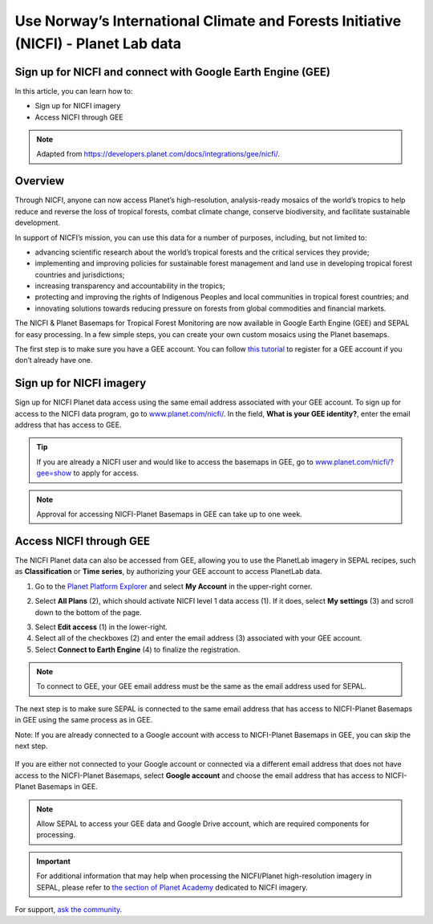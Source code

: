 Use Norway’s International Climate and Forests Initiative (NICFI) - Planet Lab data
===================================================================================

Sign up for NICFI and connect with Google Earth Engine (GEE)
------------------------------------------------------------

In this article, you can learn how to:

-   Sign up for NICFI imagery
-   Access NICFI through GEE

.. note::

    Adapted from `<https://developers.planet.com/docs/integrations/gee/nicfi/>`_.

Overview
--------

Through NICFI, anyone can now access Planet’s high-resolution, analysis-ready mosaics of the world’s tropics to help reduce and reverse the loss of tropical forests, combat climate change, conserve biodiversity, and facilitate sustainable development.

In support of NICFI’s mission, you can use this data for a number of purposes, including, but not limited to:

- advancing scientific research about the world’s tropical forests and the critical services they provide;
- implementing and improving policies for sustainable forest management and land use in developing tropical forest countries and jurisdictions;
- increasing transparency and accountability in the tropics;
- protecting and improving the rights of Indigenous Peoples and local communities in tropical forest countries; and
- innovating solutions towards reducing pressure on forests from global commodities and financial markets.

The NICFI & Planet Basemaps for Tropical Forest Monitoring are now available in Google Earth Engine (GEE) and SEPAL for easy processing. In a few simple steps, you can create your own custom mosaics using the Planet basemaps.

The first step is to make sure you have a GEE account. You can follow `this tutorial <setup/register.html#sign-up-to-gee>`__ to register for a GEE account if you don’t already have one.

Sign up for NICFI imagery
-------------------------

Sign up for NICFI Planet data access using the same email address associated with your GEE account. To sign up for access to the NICFI data program, go to `<www.planet.com/nicfi/>`_. In the field, **What is your GEE identity?**, enter the email address that has access to GEE.

.. thumbnail:: ../_images/setup/nicfi/nicfi_page.png
   :title: Planet NICFI landing page.
   :group: setup_nicfi

.. tip::

    If you are already a NICFI user and would like to access the basemaps in GEE, go to `<www.planet.com/nicfi/?gee=show>`_ to apply for access.

.. note::

    Approval for accessing NICFI-Planet Basemaps in GEE can take up to one week.

Access NICFI through GEE
------------------------

The NICFI Planet data can also be accessed from GEE, allowing you to use the PlanetLab imagery in SEPAL recipes, such as **Classification** or **Time series**, by authorizing your GEE account to access PlanetLab data.

1.  Go to the `Planet Platform Explorer <www.planet.com/explorer>`__ and select **My Account** in the upper-right corner.

.. thumbnail:: ../_images/setup/nicfi/explorer.png
    :title: The platform explorer of the PlanetLab website. The **My account** dropdown menu appears when hovering.
    :group: setup_nicfi

2.  Select **All Plans** (2), which should activate NICFI level 1 data access (1). If it does, select **My settings** (3) and scroll down to the bottom of the page.

.. thumbnail:: ../_images/setup/nicfi/plans.png
    :title: The plans that are linked to your NICFI account.
    :group: setup_nicfi

3.  Select **Edit access** (1) in the lower-right.

4.  Select all of the checkboxes (2) and enter the email address (3) associated with your GEE account.

5.  Select **Connect to Earth Engine** (4) to finalize the registration.

.. note::

    To connect to GEE, your GEE email address must be the same as the email address used for SEPAL.

.. thumbnail:: ../_images/setup/nicfi/gee.png
    :title: The registration form to authorize a GEE account to access your Planet product.
    :group: setup_nicfi

The next step is to make sure SEPAL is connected to the same email address that has access to NICFI-Planet Basemaps in GEE using the same process as in GEE.

Note: If you are already connected to a Google account with access to NICFI-Planet Basemaps in GEE, you can skip the next step.

.. figure:: ../_images/setup/gee/user_interface_connected.png
    :alt: SEPAL and GEE connected.
    :align: center
    :width: 50%

If you are either not connected to your Google account or connected via a different email address that does not have access to the NICFI-Planet Basemaps, select **Google account** and choose the email address that has access to NICFI-Planet Basemaps in GEE.

.. note::

    Allow SEPAL to access your GEE data and Google Drive account, which are required components for processing.

.. important::

    For additional information that may help when processing the NICFI/Planet high-resolution imagery in SEPAL, please refer to `the section of Planet Academy <https://university.planet.com/path/nicfi>`__ dedicated to NICFI imagery.


For support, `ask the community <https://groups.google.com/g/sepal-users>`__.
